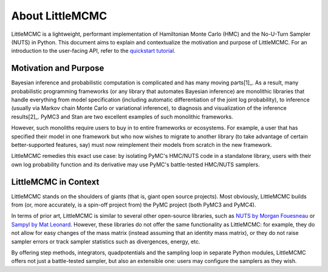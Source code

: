 ================
About LittleMCMC
================

LittleMCMC is a lightweight, performant implementation of Hamiltonian Monte
Carlo (HMC) and the No-U-Turn Sampler (NUTS) in Python. This document aims to
explain and contextualize the motivation and purpose of LittleMCMC. For an
introduction to the user-facing API, refer to the `quickstart tutorial
<https://littlemcmc.readthedocs.io/en/latest/tutorials/quickstart.html>`_.


Motivation and Purpose
----------------------

Bayesian inference and probabilistic computation is complicated and has many moving
parts[1]_. As a result, many probabilistic programming frameworks (or any library that
automates Bayesian inference) are monolithic libraries that handle everything from model
specification (including automatic differentiation of the joint log probability), to
inference (usually via Markov chain Monte Carlo or variational inference), to diagnosis
and visualization of the inference results[2]_. PyMC3 and Stan are two excellent
examples of such monolithic frameworks.

However, such monoliths require users to buy in to entire frameworks or ecosystems. For
example, a user that has specified their model in one framework but who now wishes to
migrate to another library (to take advantage of certain better-supported features, say)
must now reimplement their models from scratch in the new framework.

LittleMCMC remedies this exact use case: by isolating PyMC's HMC/NUTS code in a
standalone library, users with their own log probability function and its derivative may
use PyMC's battle-tested HMC/NUTS samplers.


LittleMCMC in Context
---------------------

LittleMCMC stands on the shoulders of giants (that is, giant open source projects). Most
obviously, LittleMCMC builds from (or, more accurately, is a spin-off project from) the
PyMC project (both PyMC3 and PyMC4).

In terms of prior art, LittleMCMC is similar to several other open-source libraries,
such as `NUTS by Morgan Fouesneau <https://github.com/mfouesneau/NUTS/>`_ or `Sampyl by
Mat Leonard <https://github.com/mcleonard/sampyl/>`_. However, these libraries do not
offer the same functionality as LittleMCMC: for example, they do not allow for easy
changes of the mass matrix (instead assuming that an identity mass matrix), or they do
not raise sampler errors or track sampler statistics such as divergences, energy, etc.

By offering step methods, integrators, quadpotentials and the sampling loop in separate
Python modules, LittleMCMC offers not just a battle-tested sampler, but also an
extensible one: users may configure the samplers as they wish.


.. [1]_ To be convinced of this fact, one can refer to `Michael Betancourt's *Probabilistic Computation* case study <https://betanalpha.github.io/assets/case_studies/probabilistic_computation.html>`_ or `*A Conceptual Introduction to Hamiltonian Monte Carlo* <https://arxiv.org/abs/1701.02434>`_.

.. [2]_ For more detail, one can refer to `this blog post on the anatomy of probabilistic programming frameworks <https://eigenfoo.xyz/prob-prog-frameworks/>`_, the `PyMC3 developer guide <https://docs.pymc.io/developer_guide.html>`_, or `Michael Betancourt's *Introduction to Stan* <https://betanalpha.github.io/assets/case_studies/stan_intro.html#2_the_stan_ecosystem>`_
